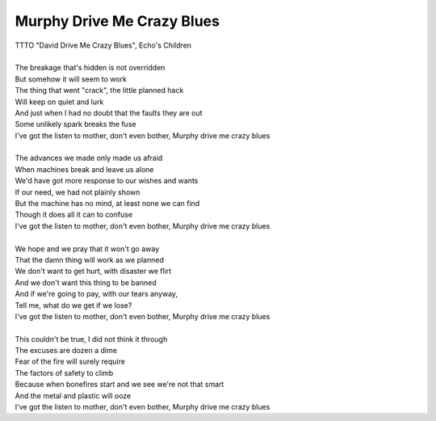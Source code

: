 Murphy Drive Me Crazy Blues
---------------------------

| TTTO "David Drive Me Crazy Blues", Echo's Children
| 
| The breakage that's hidden is not overridden
| But somehow it will seem to work
| The thing that went "crack", the little planned hack
| Will keep on quiet and lurk
| And just when I had no doubt that the faults they are out
| Some unlikely spark breaks the fuse
| I've got the listen to mother, don't even bother, Murphy drive me crazy blues
| 
| The advances we made only made us afraid
| When machines break and leave us alone
| We'd have got more response to our wishes and wants
| If our need, we had not plainly shown
| But the machine has no mind, at least none we can find
| Though it does all it can to confuse
| I've got the listen to mother, don't even bother, Murphy drive me crazy blues
| 
| We hope and we pray that it won't go away
| That the damn thing will work as we planned
| We don't want to get hurt, with disaster we flirt
| And we don't want this thing to be banned
| And if we're going to pay, with our tears anyway,
| Tell me, what do we get if we lose?
| I've got the listen to mother, don't even bother, Murphy drive me crazy blues
| 
| This couldn't be true, I did not think it through
| The excuses are dozen a dime
| Fear of the fire will surely require
| The factors of safety to climb
| Because when bonefires start and we see we're not that smart
| And the metal and plastic will ooze
| I've got the listen to mother, don't even bother, Murphy drive me crazy blues
